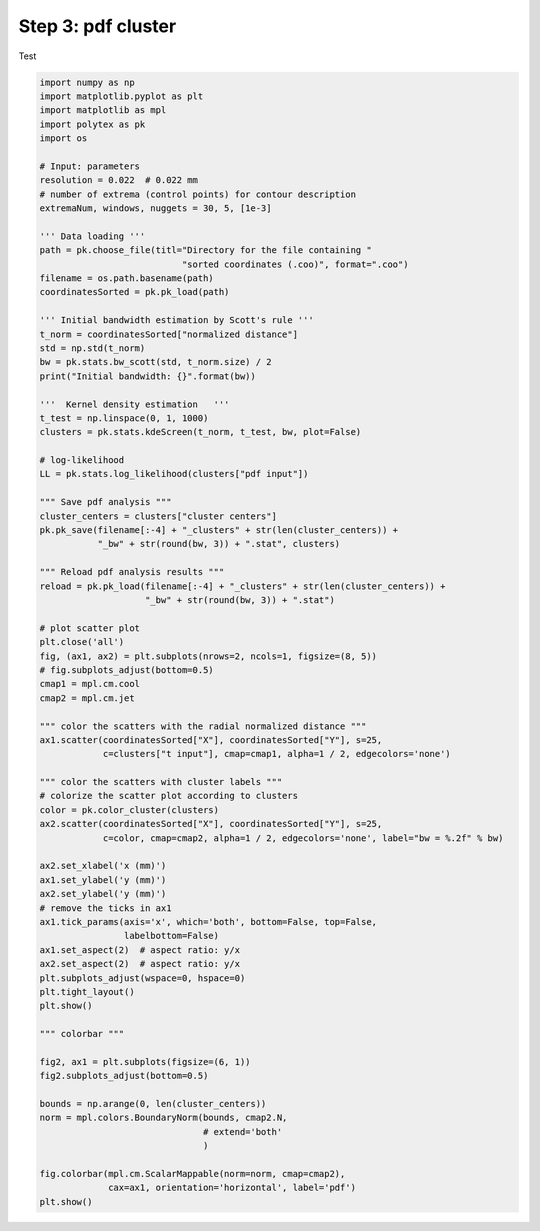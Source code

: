 
.. DO NOT EDIT.
.. THIS FILE WAS AUTOMATICALLY GENERATED BY SPHINX-GALLERY.
.. TO MAKE CHANGES, EDIT THE SOURCE PYTHON FILE:
.. "source\test\Step_3_pdf_clusters.py"
.. LINE NUMBERS ARE GIVEN BELOW.

.. only:: html

    .. note::
        :class: sphx-glr-download-link-note

        :ref:`Go to the end <sphx_glr_download_source_test_Step_3_pdf_clusters.py>`
        to download the full example code

.. rst-class:: sphx-glr-example-title

.. _sphx_glr_source_test_Step_3_pdf_clusters.py:


Step 3: pdf cluster
=================

Test

.. GENERATED FROM PYTHON SOURCE LINES 8-91

.. code-block:: default



    import numpy as np
    import matplotlib.pyplot as plt
    import matplotlib as mpl
    import polytex as pk
    import os

    # Input: parameters
    resolution = 0.022  # 0.022 mm
    # number of extrema (control points) for contour description
    extremaNum, windows, nuggets = 30, 5, [1e-3]

    ''' Data loading '''
    path = pk.choose_file(titl="Directory for the file containing "
                               "sorted coordinates (.coo)", format=".coo")
    filename = os.path.basename(path)
    coordinatesSorted = pk.pk_load(path)

    ''' Initial bandwidth estimation by Scott's rule '''
    t_norm = coordinatesSorted["normalized distance"]
    std = np.std(t_norm)
    bw = pk.stats.bw_scott(std, t_norm.size) / 2
    print("Initial bandwidth: {}".format(bw))

    '''  Kernel density estimation   '''
    t_test = np.linspace(0, 1, 1000)
    clusters = pk.stats.kdeScreen(t_norm, t_test, bw, plot=False)

    # log-likelihood
    LL = pk.stats.log_likelihood(clusters["pdf input"])

    """ Save pdf analysis """
    cluster_centers = clusters["cluster centers"]
    pk.pk_save(filename[:-4] + "_clusters" + str(len(cluster_centers)) +
               "_bw" + str(round(bw, 3)) + ".stat", clusters)

    """ Reload pdf analysis results """
    reload = pk.pk_load(filename[:-4] + "_clusters" + str(len(cluster_centers)) +
                        "_bw" + str(round(bw, 3)) + ".stat")

    # plot scatter plot
    plt.close('all')
    fig, (ax1, ax2) = plt.subplots(nrows=2, ncols=1, figsize=(8, 5))
    # fig.subplots_adjust(bottom=0.5)
    cmap1 = mpl.cm.cool
    cmap2 = mpl.cm.jet

    """ color the scatters with the radial normalized distance """
    ax1.scatter(coordinatesSorted["X"], coordinatesSorted["Y"], s=25,
                c=clusters["t input"], cmap=cmap1, alpha=1 / 2, edgecolors='none')

    """ color the scatters with cluster labels """
    # colorize the scatter plot according to clusters
    color = pk.color_cluster(clusters)
    ax2.scatter(coordinatesSorted["X"], coordinatesSorted["Y"], s=25,
                c=color, cmap=cmap2, alpha=1 / 2, edgecolors='none', label="bw = %.2f" % bw)

    ax2.set_xlabel('x (mm)')
    ax1.set_ylabel('y (mm)')
    ax2.set_ylabel('y (mm)')
    # remove the ticks in ax1
    ax1.tick_params(axis='x', which='both', bottom=False, top=False,
                    labelbottom=False)
    ax1.set_aspect(2)  # aspect ratio: y/x
    ax2.set_aspect(2)  # aspect ratio: y/x
    plt.subplots_adjust(wspace=0, hspace=0)
    plt.tight_layout()
    plt.show()

    """ colorbar """

    fig2, ax1 = plt.subplots(figsize=(6, 1))
    fig2.subplots_adjust(bottom=0.5)

    bounds = np.arange(0, len(cluster_centers))
    norm = mpl.colors.BoundaryNorm(bounds, cmap2.N,
                                   # extend='both'
                                   )

    fig.colorbar(mpl.cm.ScalarMappable(norm=norm, cmap=cmap2),
                 cax=ax1, orientation='horizontal', label='pdf')
    plt.show()


.. rst-class:: sphx-glr-timing

   **Total running time of the script:** ( 0 minutes  0.000 seconds)


.. _sphx_glr_download_source_test_Step_3_pdf_clusters.py:

.. only:: html

  .. container:: sphx-glr-footer sphx-glr-footer-example




    .. container:: sphx-glr-download sphx-glr-download-python

      :download:`Download Python source code: Step_3_pdf_clusters.py <Step_3_pdf_clusters.py>`

    .. container:: sphx-glr-download sphx-glr-download-jupyter

      :download:`Download Jupyter notebook: Step_3_pdf_clusters.ipynb <Step_3_pdf_clusters.ipynb>`


.. only:: html

 .. rst-class:: sphx-glr-signature

    `Gallery generated by Sphinx-Gallery <https://sphinx-gallery.github.io>`_
